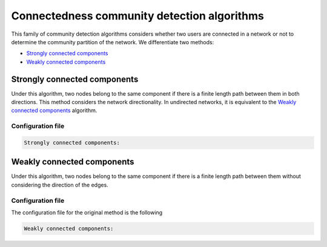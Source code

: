Connectedness community detection algorithms
============================================
This family of community detection algorithms considers whether two users are connected in a network or not to determine the community partition of the network. We differentiate two methods:

* `Strongly connected components`_
* `Weakly connected components`_


Strongly connected components
~~~~~~~~~~~~~~~~~~~~~~~~~~~~~
Under this algorithm, two nodes belong to the same component if there is a finite length path between them in both directions. This method considers the network directionality. In undirected networks, it is equivalent to the `Weakly connected components`_ algorithm.

Configuration file
^^^^^^^^^^^^^^^^^^

.. code:: yaml

    Strongly connected components:

Weakly connected components
~~~~~~~~~~~~~~~~~~~~~~~~~~~~~~
Under this algorithm, two nodes belong to the same component if there is a finite length path between them without considering the direction of the edges. 

Configuration file
^^^^^^^^^^^^^^^^^^

The configuration file for the original method is the following

.. code:: yaml

    Weakly connected components: